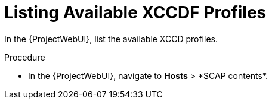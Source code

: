 [id="Listing_Available_XCCDF_Profiles_{context}"]
= Listing Available XCCDF Profiles

In the {ProjectWebUI}, list the available XCCD profiles.

.Procedure
* In the {ProjectWebUI}, navigate to *Hosts*{nbsp}>{nbsp}*SCAP contents*.
